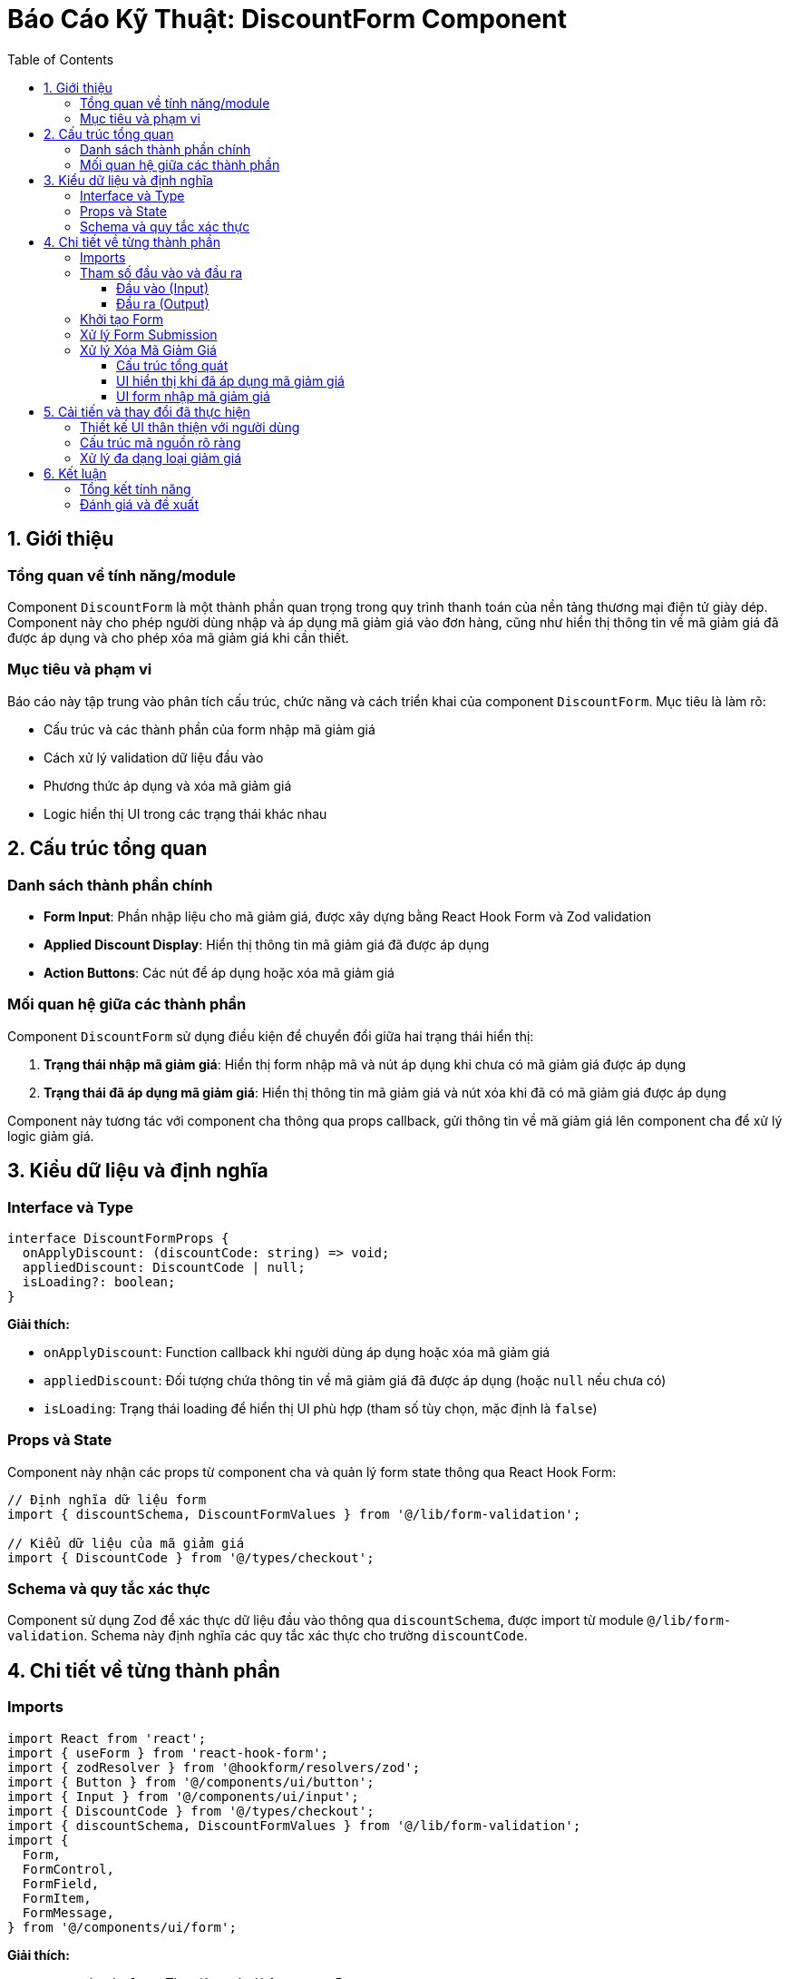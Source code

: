 = Báo Cáo Kỹ Thuật: DiscountForm Component
:toc: left
:toclevels: 3
:icons: font
:source-highlighter: highlight.js

== 1. Giới thiệu

=== Tổng quan về tính năng/module

Component `DiscountForm` là một thành phần quan trọng trong quy trình thanh toán của nền tảng thương mại điện tử giày dép. Component này cho phép người dùng nhập và áp dụng mã giảm giá vào đơn hàng, cũng như hiển thị thông tin về mã giảm giá đã được áp dụng và cho phép xóa mã giảm giá khi cần thiết.

=== Mục tiêu và phạm vi

Báo cáo này tập trung vào phân tích cấu trúc, chức năng và cách triển khai của component `DiscountForm`. Mục tiêu là làm rõ:

* Cấu trúc và các thành phần của form nhập mã giảm giá
* Cách xử lý validation dữ liệu đầu vào
* Phương thức áp dụng và xóa mã giảm giá
* Logic hiển thị UI trong các trạng thái khác nhau

== 2. Cấu trúc tổng quan

=== Danh sách thành phần chính

* *Form Input*: Phần nhập liệu cho mã giảm giá, được xây dựng bằng React Hook Form và Zod validation
* *Applied Discount Display*: Hiển thị thông tin mã giảm giá đã được áp dụng
* *Action Buttons*: Các nút để áp dụng hoặc xóa mã giảm giá

=== Mối quan hệ giữa các thành phần

Component `DiscountForm` sử dụng điều kiện để chuyển đổi giữa hai trạng thái hiển thị:

1. *Trạng thái nhập mã giảm giá*: Hiển thị form nhập mã và nút áp dụng khi chưa có mã giảm giá được áp dụng
2. *Trạng thái đã áp dụng mã giảm giá*: Hiển thị thông tin mã giảm giá và nút xóa khi đã có mã giảm giá được áp dụng

Component này tương tác với component cha thông qua props callback, gửi thông tin về mã giảm giá lên component cha để xử lý logic giảm giá.

== 3. Kiểu dữ liệu và định nghĩa

=== Interface và Type

[source,typescript]
----
interface DiscountFormProps {
  onApplyDiscount: (discountCode: string) => void;
  appliedDiscount: DiscountCode | null;
  isLoading?: boolean;
}
----

*Giải thích:*

* `onApplyDiscount`: Function callback khi người dùng áp dụng hoặc xóa mã giảm giá
* `appliedDiscount`: Đối tượng chứa thông tin về mã giảm giá đã được áp dụng (hoặc `null` nếu chưa có)
* `isLoading`: Trạng thái loading để hiển thị UI phù hợp (tham số tùy chọn, mặc định là `false`)

=== Props và State

Component này nhận các props từ component cha và quản lý form state thông qua React Hook Form:

[source,typescript]
----
// Định nghĩa dữ liệu form
import { discountSchema, DiscountFormValues } from '@/lib/form-validation';

// Kiểu dữ liệu của mã giảm giá
import { DiscountCode } from '@/types/checkout';
----

=== Schema và quy tắc xác thực

Component sử dụng Zod để xác thực dữ liệu đầu vào thông qua `discountSchema`, được import từ module `@/lib/form-validation`. Schema này định nghĩa các quy tắc xác thực cho trường `discountCode`.

== 4. Chi tiết về từng thành phần

=== Imports

[source,typescript]
----
import React from 'react';
import { useForm } from 'react-hook-form';
import { zodResolver } from '@hookform/resolvers/zod';
import { Button } from '@/components/ui/button';
import { Input } from '@/components/ui/input';
import { DiscountCode } from '@/types/checkout';
import { discountSchema, DiscountFormValues } from '@/lib/form-validation';
import {
  Form,
  FormControl,
  FormField,
  FormItem,
  FormMessage,
} from '@/components/ui/form';
----

*Giải thích:*

* `react-hook-form`: Thư viện quản lý form trong React
* `@hookform/resolvers/zod`: Tích hợp Zod validation với React Hook Form
* Các components UI từ thư viện UI nội bộ (button, input, form elements)
* Types và schema validation (`DiscountCode`, `discountSchema`, `DiscountFormValues`)

=== Tham số đầu vào và đầu ra

==== Đầu vào (Input)

Component `DiscountForm` nhận các tham số đầu vào sau:

[cols="1,2,2"]
|===
|Tham số|Kiểu dữ liệu|Mô tả

|`onApplyDiscount`
|`(discountCode: string) => void`
|Hàm callback được gọi khi người dùng áp dụng hoặc xóa mã giảm giá

|`appliedDiscount`
|`DiscountCode \| null`
|Thông tin về mã giảm giá đã được áp dụng (nếu có)

|`isLoading`
|`boolean (optional)`
|Trạng thái loading, mặc định là `false`
|===

*Chi tiết về `DiscountCode`:*

[source,typescript]
----
interface DiscountCode {
  code: string;
  discountType: 'percentage' | 'fixed';
  discountAmount: number;
  isValid: boolean;
}
----

==== Đầu ra (Output)

Component `DiscountForm` không trả về dữ liệu trực tiếp mà gọi hàm callback `onApplyDiscount` với:

[cols="1,2,2"]
|===
|Tham số|Kiểu dữ liệu|Mô tả

|`discountCode`
|`string`
|Mã giảm giá người dùng nhập (hoặc chuỗi rỗng nếu xóa mã)
|===

*Kết quả tương tác:*

* Khi người dùng áp dụng mã giảm giá: Gọi `onApplyDiscount(code)` với mã được nhập
* Khi người dùng xóa mã giảm giá: Gọi `onApplyDiscount('')` với chuỗi rỗng
* Component cha xử lý việc kiểm tra tính hợp lệ của mã giảm giá và cập nhật lại `appliedDiscount`


=== Khởi tạo Form

[source,typescript]
----
const form = useForm<DiscountFormValues>({
  resolver: zodResolver(discountSchema),
  defaultValues: {
    discountCode: ''
  }
});
----

*Giải thích:*

* Sử dụng hook `useForm` để khởi tạo và quản lý form
* Tích hợp `zodResolver` để xác thực dữ liệu theo schema đã định nghĩa
* Thiết lập giá trị mặc định cho trường `discountCode` là chuỗi rỗng

=== Xử lý Form Submission

[source,typescript]
----
const onSubmit = (data: DiscountFormValues) => {
  onApplyDiscount(data.discountCode);
};
----

*Giải thích:*

* Hàm `onSubmit` được gọi khi form được submit
* Gọi callback function `onApplyDiscount` và truyền mã giảm giá được nhập vào
* Component cha sẽ xử lý logic kiểm tra và áp dụng mã giảm giá

=== Xử lý Xóa Mã Giảm Giá

[source,typescript]
----
const handleRemoveDiscount = () => {
  onApplyDiscount('');
  form.reset();
};
----

*Giải thích:*

* Hàm `handleRemoveDiscount` được gọi khi người dùng nhấn nút Xóa
* Gọi callback function `onApplyDiscount` với chuỗi rỗng để báo hiệu xóa mã giảm giá
* Reset form về trạng thái ban đầu
=== Render UI

==== Cấu trúc tổng quát

[source,typescript]
----
return (
  <div className="border rounded-md p-4 mb-4">
    <h3 className="text-sm font-medium mb-3">Mã giảm giá</h3>
    
    {appliedDiscount && appliedDiscount.isValid ? (
      // UI hiển thị khi đã áp dụng mã giảm giá
    ) : (
      // UI form nhập mã giảm giá
    )}
  </div>
);
----

*Giải thích:*

* Container chung với viền bo tròn và padding
* Tiêu đề "Mã giảm giá"
* Sử dụng biểu thức điều kiện để hiển thị UI phù hợp dựa trên trạng thái của `appliedDiscount`

==== UI hiển thị khi đã áp dụng mã giảm giá

[source,typescript]
----
<div>
  <div className="flex items-center justify-between bg-green-50 border border-green-200 rounded p-2 mb-3">
    <div>
      <p className="text-sm font-medium">{appliedDiscount.code}</p>
      <p className="text-xs text-green-600">
        {appliedDiscount.discountType === 'percentage' 
          ? `Giảm ${appliedDiscount.discountAmount}%`
          : `Giảm ${appliedDiscount.discountAmount.toLocaleString('vi-VN')}đ`}
      </p>
    </div>
    <Button 
      variant="ghost" 
      size="sm" 
      onClick={handleRemoveDiscount}
      disabled={isLoading}
      className="h-8 text-sm"
    >
      Xóa
    </Button>
  </div>
</div>
----

*Giải thích:*

* Hiển thị thông tin mã giảm giá trong một box với màu nền xanh nhạt
* Hiển thị mã giảm giá (`appliedDiscount.code`)
* Hiển thị thông tin giảm giá dựa trên loại giảm giá (`percentage` hoặc giá trị cố định)
* Nút "Xóa" để xóa mã giảm giá đã áp dụng
* Nút bị vô hiệu hóa khi `isLoading` là `true`

==== UI form nhập mã giảm giá

[source,typescript]
----
<Form {...form}>
  <form onSubmit={form.handleSubmit(onSubmit)} className="flex gap-2">
    <div className="flex-1">
      <FormField
        control={form.control}
        name="discountCode"
        render={({ field }) => (
          <FormItem>
            <FormControl>
              <Input
                placeholder="Nhập mã giảm giá"
                disabled={isLoading}
                className="h-9"
                {...field}
              />
            </FormControl>
            <FormMessage className="text-xs mt-1" />
          </FormItem>
        )}
      />
    </div>
    <Button 
      type="submit" 
      disabled={isLoading} 
      className="whitespace-nowrap h-9"
    >
      {isLoading ? 'Đang xử lý...' : 'Áp dụng'}
    </Button>
  </form>
</Form>
----

*Giải thích:*

* Sử dụng `Form` component từ thư viện UI để tích hợp với React Hook Form
* Layout flex để hiển thị input và button trên cùng một hàng
* FormField cho phép điều khiển và xác thực trường input
* Hiển thị thông báo lỗi xác thực (nếu có) thông qua `FormMessage`
* Button submit với text thay đổi dựa trên trạng thái loading
* Cả input và button đều bị vô hiệu hóa khi `isLoading` là `true`

== 5. Cải tiến và thay đổi đã thực hiện

=== Thiết kế UI thân thiện với người dùng

* *Trạng thái loading rõ ràng*: Hiển thị "Đang xử lý..." và vô hiệu hóa các controls khi đang xử lý.
* *Phản hồi trực quan*: Sử dụng màu nền xanh nhạt khi mã giảm giá được áp dụng thành công.
* *Validation form*: Tích hợp Zod để xác thực đầu vào, đảm bảo dữ liệu hợp lệ trước khi gửi.

=== Cấu trúc mã nguồn rõ ràng

* *Tách biệt logic và UI*: Logic xử lý form được tách biệt với phần render UI.
* *Sử dụng React Hook Form*: Tận dụng thư viện quản lý form mạnh mẽ để giảm code boilerplate.
* *Conditional rendering*: Sử dụng điều kiện để hiển thị UI phù hợp dựa trên trạng thái hiện tại.

=== Xử lý đa dạng loại giảm giá

Component có khả năng hiển thị cả hai loại giảm giá:

* Giảm giá theo phần trăm (%)
* Giảm giá theo giá trị cố định (VNĐ)

== 6. Kết luận

=== Tổng kết tính năng

Component `DiscountForm` cung cấp giao diện người dùng đơn giản nhưng hiệu quả để áp dụng và quản lý mã giảm giá trong quá trình thanh toán. Component được thiết kế với tính linh hoạt cao, có thể xử lý nhiều loại giảm giá khác nhau và hiển thị UI phù hợp dựa trên trạng thái hiện tại.

=== Đánh giá và đề xuất

*Đánh giá:*

* Component có cấu trúc rõ ràng, dễ bảo trì và mở rộng
* Sử dụng các thư viện hiện đại (React Hook Form, Zod) để quản lý form và validation
* UI thân thiện với người dùng với phản hồi trực quan

*Đề xuất cải tiến:*

* *Thêm animation*: Có thể thêm animation khi chuyển đổi giữa các trạng thái UI để tăng trải nghiệm người dùng
* *Thêm thông báo hết hạn*: Hiển thị thời gian hết hạn của mã giảm giá (nếu có)
* *Tối ưu hóa cho thiết bị di động*: Đảm bảo trải nghiệm tốt trên các thiết bị màn hình nhỏ
* *Thêm tính năng gợi ý mã giảm giá*: Có thể thêm gợi ý các mã giảm giá có sẵn hoặc phổ biến